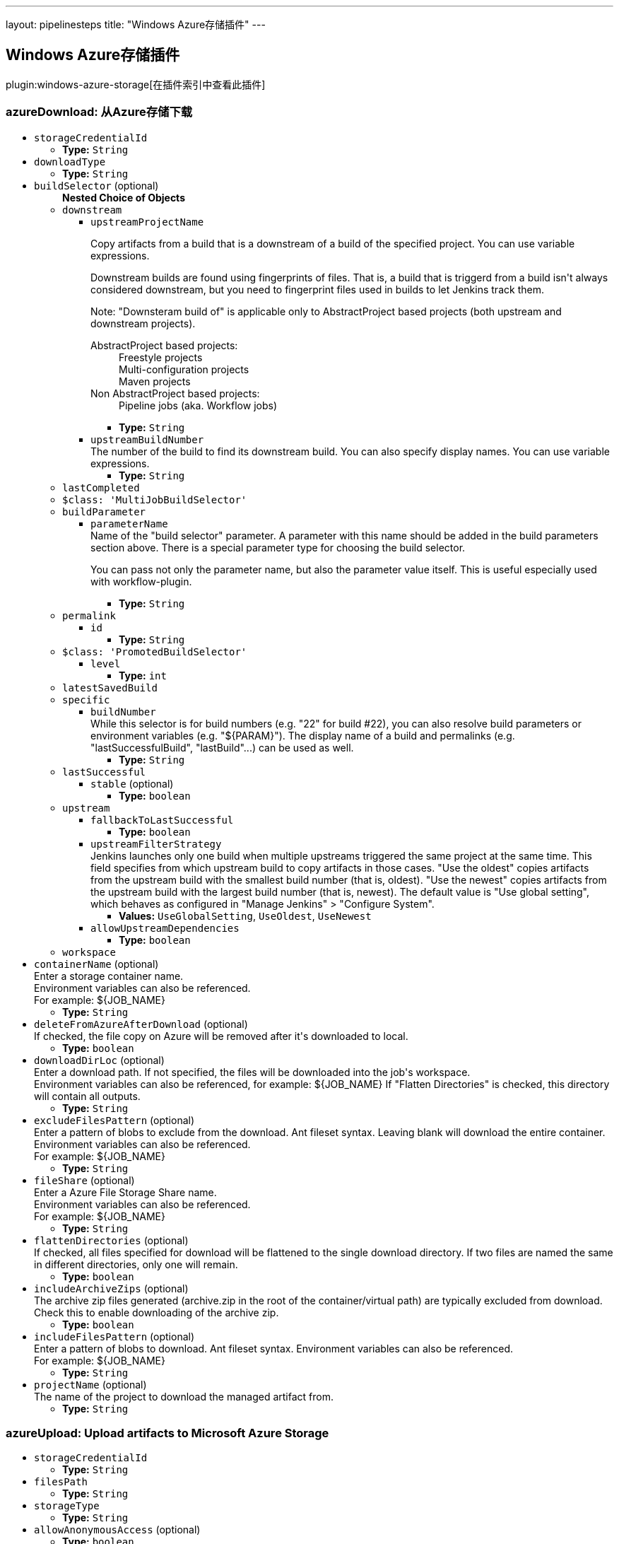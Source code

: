 ---
layout: pipelinesteps
title: "Windows Azure存储插件"
---

:notitle:
:description:
:author:
:email: jenkinsci-users@googlegroups.com
:sectanchors:
:toc: left

== Windows Azure存储插件

plugin:windows-azure-storage[在插件索引中查看此插件]

=== +azureDownload+: 从Azure存储下载
++++
<ul><li><code>storageCredentialId</code>
<ul><li><b>Type:</b> <code>String</code></li></ul></li>
<li><code>downloadType</code>
<ul><li><b>Type:</b> <code>String</code></li></ul></li>
<li><code>buildSelector</code> (optional)
<ul><b>Nested Choice of Objects</b>
<li><code>downstream</code></li>
<ul><li><code>upstreamProjectName</code>
<div><div> 
 <p> Copy artifacts from a build that is a downstream of a build of the specified project. You can use variable expressions. </p> 
 <p> Downstream builds are found using fingerprints of files. That is, a build that is triggerd from a build isn't always considered downstream, but you need to fingerprint files used in builds to let Jenkins track them. </p> 
 <p> Note: "Downsteram build of" is applicable only to AbstractProject based projects (both upstream and downstream projects). </p>
 <dl> 
  <dt>
   AbstractProject based projects:
  </dt> 
  <dd>
   Freestyle projects
  </dd> 
  <dd>
   Multi-configuration projects
  </dd> 
  <dd>
   Maven projects
  </dd> 
  <dt>
   Non AbstractProject based projects:
  </dt> 
  <dd>
   Pipeline jobs (aka. Workflow jobs)
  </dd> 
 </dl> 
 <p></p> 
</div></div>

<ul><li><b>Type:</b> <code>String</code></li></ul></li>
<li><code>upstreamBuildNumber</code>
<div><div>
  The number of the build to find its downstream build. You can also specify display names. You can use variable expressions. 
</div></div>

<ul><li><b>Type:</b> <code>String</code></li></ul></li>
</ul><li><code>lastCompleted</code></li>
<ul></ul><li><code>$class: 'MultiJobBuildSelector'</code></li>
<ul></ul><li><code>buildParameter</code></li>
<ul><li><code>parameterName</code>
<div><div>
  Name of the "build selector" parameter. A parameter with this name should be added in the build parameters section above. There is a special parameter type for choosing the build selector. 
 <p> You can pass not only the parameter name, but also the parameter value itself. This is useful especially used with workflow-plugin. </p>
</div></div>

<ul><li><b>Type:</b> <code>String</code></li></ul></li>
</ul><li><code>permalink</code></li>
<ul><li><code>id</code>
<ul><li><b>Type:</b> <code>String</code></li></ul></li>
</ul><li><code>$class: 'PromotedBuildSelector'</code></li>
<ul><li><code>level</code>
<ul><li><b>Type:</b> <code>int</code></li></ul></li>
</ul><li><code>latestSavedBuild</code></li>
<ul></ul><li><code>specific</code></li>
<ul><li><code>buildNumber</code>
<div><div>
  While this selector is for build numbers (e.g. "22" for build #22), you can also resolve build parameters or environment variables (e.g. "${PARAM}"). The display name of a build and permalinks (e.g. "lastSuccessfulBuild", "lastBuild"...) can be used as well. 
</div></div>

<ul><li><b>Type:</b> <code>String</code></li></ul></li>
</ul><li><code>lastSuccessful</code></li>
<ul><li><code>stable</code> (optional)
<ul><li><b>Type:</b> <code>boolean</code></li></ul></li>
</ul><li><code>upstream</code></li>
<ul><li><code>fallbackToLastSuccessful</code>
<ul><li><b>Type:</b> <code>boolean</code></li></ul></li>
<li><code>upstreamFilterStrategy</code>
<div><div>
  Jenkins launches only one build when multiple upstreams triggered the same project at the same time. This field specifies from which upstream build to copy artifacts in those cases. "Use the oldest" copies artifacts from the upstream build with the smallest build number (that is, oldest). "Use the newest" copies artifacts from the upstream build with the largest build number (that is, newest). The default value is "Use global setting", which behaves as configured in "Manage Jenkins" &gt; "Configure System". 
</div></div>

<ul><li><b>Values:</b> <code>UseGlobalSetting</code>, <code>UseOldest</code>, <code>UseNewest</code></li></ul></li>
<li><code>allowUpstreamDependencies</code>
<ul><li><b>Type:</b> <code>boolean</code></li></ul></li>
</ul><li><code>workspace</code></li>
<ul></ul></ul></li>
<li><code>containerName</code> (optional)
<div><div>
  Enter a storage container name. 
 <br> Environment variables can also be referenced. 
 <br> For example: ${JOB_NAME} 
</div></div>

<ul><li><b>Type:</b> <code>String</code></li></ul></li>
<li><code>deleteFromAzureAfterDownload</code> (optional)
<div><div>
  If checked, the file copy on Azure will be removed after it's downloaded to local. 
</div></div>

<ul><li><b>Type:</b> <code>boolean</code></li></ul></li>
<li><code>downloadDirLoc</code> (optional)
<div><div>
  Enter a download path. If not specified, the files will be downloaded into the job's workspace.
 <br> Environment variables can also be referenced, for example: ${JOB_NAME} If "Flatten Directories" is checked, this directory will contain all outputs. 
</div></div>

<ul><li><b>Type:</b> <code>String</code></li></ul></li>
<li><code>excludeFilesPattern</code> (optional)
<div><div>
  Enter a pattern of blobs to exclude from the download. Ant fileset syntax. Leaving blank will download the entire container. Environment variables can also be referenced. 
 <br> For example: ${JOB_NAME} 
 <br> 
</div></div>

<ul><li><b>Type:</b> <code>String</code></li></ul></li>
<li><code>fileShare</code> (optional)
<div><div>
  Enter a Azure File Storage Share name. 
 <br> Environment variables can also be referenced. 
 <br> For example: ${JOB_NAME} 
</div></div>

<ul><li><b>Type:</b> <code>String</code></li></ul></li>
<li><code>flattenDirectories</code> (optional)
<div><div>
  If checked, all files specified for download will be flattened to the single download directory. If two files are named the same in different directories, only one will remain. 
</div></div>

<ul><li><b>Type:</b> <code>boolean</code></li></ul></li>
<li><code>includeArchiveZips</code> (optional)
<div><div>
  The archive zip files generated (archive.zip in the root of the container/virtual path) are typically excluded from download. Check this to enable downloading of the archive zip. 
</div></div>

<ul><li><b>Type:</b> <code>boolean</code></li></ul></li>
<li><code>includeFilesPattern</code> (optional)
<div><div>
  Enter a pattern of blobs to download. Ant fileset syntax. Environment variables can also be referenced. 
 <br> For example: ${JOB_NAME} 
 <br> 
</div></div>

<ul><li><b>Type:</b> <code>String</code></li></ul></li>
<li><code>projectName</code> (optional)
<div><div>
  The name of the project to download the managed artifact from. 
</div></div>

<ul><li><b>Type:</b> <code>String</code></li></ul></li>
</ul>


++++
=== +azureUpload+: Upload artifacts to Microsoft Azure Storage
++++
<ul><li><code>storageCredentialId</code>
<ul><li><b>Type:</b> <code>String</code></li></ul></li>
<li><code>filesPath</code>
<ul><li><b>Type:</b> <code>String</code></li></ul></li>
<li><code>storageType</code>
<ul><li><b>Type:</b> <code>String</code></li></ul></li>
<li><code>allowAnonymousAccess</code> (optional)
<ul><li><b>Type:</b> <code>boolean</code></li></ul></li>
<li><code>blobProperties</code> (optional)
<ul><b>Nested Object</b>
<li><code>cacheControl</code>
<ul><li><b>Type:</b> <code>String</code></li></ul></li>
<li><code>contentEncoding</code>
<ul><li><b>Type:</b> <code>String</code></li></ul></li>
<li><code>contentLanguage</code>
<ul><li><b>Type:</b> <code>String</code></li></ul></li>
<li><code>contentType</code>
<ul><li><b>Type:</b> <code>String</code></li></ul></li>
<li><code>detectContentType</code>
<div><div> 
 <p>Auto detect content type based on file content and file name if content type is not set.</p> 
 <p>This detection is provided by <a href="https://tika.apache.org" rel="nofollow">Apache Tika</a> and may not always be accurate.</p> 
</div></div>

<ul><li><b>Type:</b> <code>boolean</code></li></ul></li>
</ul></li>
<li><code>cleanUpContainerOrShare</code> (optional)
<ul><li><b>Type:</b> <code>boolean</code></li></ul></li>
<li><code>containerName</code> (optional)
<ul><li><b>Type:</b> <code>String</code></li></ul></li>
<li><code>doNotFailIfArchivingReturnsNothing</code> (optional)
<ul><li><b>Type:</b> <code>boolean</code></li></ul></li>
<li><code>doNotUploadIndividualFiles</code> (optional)
<ul><li><b>Type:</b> <code>boolean</code></li></ul></li>
<li><code>doNotWaitForPreviousBuild</code> (optional)
<ul><li><b>Type:</b> <code>boolean</code></li></ul></li>
<li><code>excludeFilesPath</code> (optional)
<ul><li><b>Type:</b> <code>String</code></li></ul></li>
<li><code>fileShareName</code> (optional)
<ul><li><b>Type:</b> <code>String</code></li></ul></li>
<li><code>metadata</code> (optional)
<ul><b>Array/List</b><br/>
<b>Nested Object</b>
<li><code>key</code>
<div><div>
  Metadata key for the files from this build. It will be prefixed by "x-ms-meta-" when uploaded to Azure. Can contain macros (e.g. environment variables). 
</div></div>

<ul><li><b>Type:</b> <code>String</code></li></ul></li>
<li><code>value</code>
<div><div>
  Metadata value for the files from this build. Can contain macros (e.g. environment variables). 
</div></div>

<ul><li><b>Type:</b> <code>String</code></li></ul></li>
</ul></li>
<li><code>pubAccessible</code> (optional)
<ul><li><b>Type:</b> <code>boolean</code></li></ul></li>
<li><code>uploadArtifactsOnlyIfSuccessful</code> (optional)
<ul><li><b>Type:</b> <code>boolean</code></li></ul></li>
<li><code>uploadZips</code> (optional)
<ul><li><b>Type:</b> <code>boolean</code></li></ul></li>
<li><code>virtualPath</code> (optional)
<ul><li><b>Type:</b> <code>String</code></li></ul></li>
</ul>


++++
